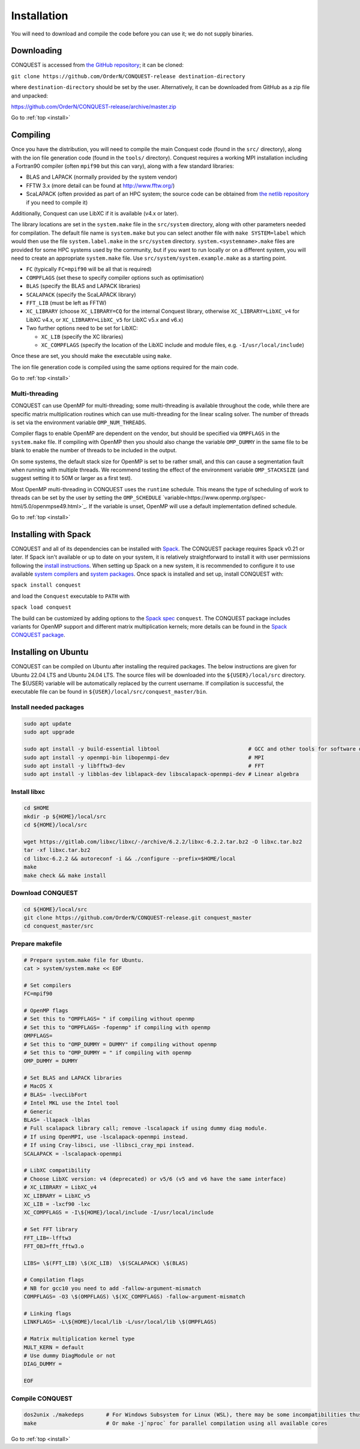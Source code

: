 .. _install:

============
Installation
============

You will need to download and compile the code before you can use it;
we do not supply binaries.

.. _install_down:

Downloading
-----------

CONQUEST is accessed from `the GitHub repository
<https://github.com/OrderN/CONQUEST-release/>`_;
it can be cloned:

``git clone https://github.com/OrderN/CONQUEST-release destination-directory``

where ``destination-directory`` should be set by the user.
Alternatively, it can be downloaded from GitHub as a zip file and
unpacked:

`<https://github.com/OrderN/CONQUEST-release/archive/master.zip>`_

Go to :ref:`top <install>`

.. _install_compile:

Compiling
---------

Once you have the distribution, you will need to compile the main
Conquest code (found in the ``src/`` directory), along with the ion file
generation code (found in the ``tools/`` directory).  Conquest requires
a working MPI installation including a Fortran90 compiler (often
``mpif90`` but this can vary), along with a few standard libraries:

* BLAS and LAPACK (normally provided by the system vendor)
* FFTW 3.x (more detail can be found at `http://www.fftw.org/ <http://www.fftw.org/>`_)
* ScaLAPACK (often provided as part of an HPC system; the source code
  can be obtained from `the netlib repository <http://www.netlib.org/scalapack/>`_ if
  you need to compile it)

Additionally, Conquest can use LibXC if it is available (v4.x or
later).

The library locations are set in the ``system.make`` file in the ``src/system``
directory, along with other parameters needed for compilation.  The default file
name is ``system.make`` but you can select another file with ``make SYSTEM=label``
which would then use the file ``system.label.make`` in the ``src/system`` directory.
``system.<systemname>.make``
files are provided for some HPC systems used by the community, but if you want to run
locally or on a different system, you will need to create an appropriate ``system.make``
file. Use ``src/system/system.example.make`` as a starting point.

* ``FC`` (typically ``FC=mpif90`` will be all that is required)
* ``COMPFLAGS`` (set these to specify compiler options such as
  optimisation)
* ``BLAS`` (specify the BLAS and LAPACK libraries)
* ``SCALAPACK`` (specify the ScaLAPACK library)
* ``FFT_LIB`` (must be left as FFTW)
* ``XC_LIBRARY`` (choose ``XC_LIBRARY=CQ`` for the internal Conquest
  library, otherwise ``XC_LIBRARY=LibXC_v4`` for LibXC v4.x, or ``XC_LIBRARY=LibXC_v5``
  for LibXC v5.x and v6.x)
* Two further options need to be set for LibXC:

  + ``XC_LIB`` (specify the XC libraries)
  + ``XC_COMPFLAGS`` (specify the location of the LibXC include and
    module files, e.g. ``-I/usr/local/include``)

Once these are set, you should make the executable using ``make``.

The ion file generation code is compiled using the same options
required for the main code.

Go to :ref:`top <install>`

Multi-threading
~~~~~~~~~~~~~~~

CONQUEST can use OpenMP for multi-threading; some multi-threading is available throughout the code, while there are specific matrix multiplication routines which can use multi-threading for the linear scaling solver.  The number of threads is set via the environment variable ``OMP_NUM_THREADS``.

Compiler flags to enable OpenMP are dependent on the vendor, but should be specified via ``OMPFLAGS`` in the ``system.make`` file.  If compiling with OpenMP then you should also change the variable ``OMP_DUMMY`` in the same file to be blank to enable the number of threads to be included in the output.

On some systems, the default stack size for OpenMP is set to be rather small, and this can cause a segmentation fault when running with multiple threads.  We recommend testing the effect of the environment variable ``OMP_STACKSIZE`` (and suggest setting it to 50M or larger as a first test).

Most OpenMP multi-threading in CONQUEST uses the ``runtime`` schedule. This means the type of scheduling of work to threads can be set by the user by setting the ``OMP_SCHEDULE`` `variable<https://www.openmp.org/spec-html/5.0/openmpse49.html>`_. If the variable is unset, OpenMP will use a default implementation defined schedule. 

Go to :ref:`top <install>`

.. _install_spack:

Installing with Spack
-----------

CONQUEST and all of its dependencies can be installed with `Spack <https://spack.io/>`_.
The CONQUEST package requires Spack v0.21 or later. If Spack isn't available or up to date on your
system, it is relatively straightforward to install it with user permissions following the
`install instructions <https://spack.readthedocs.io/en/latest/getting_started.html#installation>`_.
When setting up Spack on a new system, it is recommended to configure it to use available
`system compilers <https://spack.readthedocs.io/en/latest/getting_started.html#compiler-configuration>`_
and `system packages <https://spack.readthedocs.io/en/latest/getting_started.html#system-packages>`_.
Once spack is installed and set up, install CONQUEST with:

``spack install conquest``

and load the ``Conquest`` executable to ``PATH`` with

``spack load conquest``

The build can be customized by adding options to the
`Spack spec <https://spack.readthedocs.io/en/latest/basic_usage.html#specs-dependencies>`_ ``conquest``.
The CONQUEST package includes variants for OpenMP support and different matrix multiplication kernels; more details can be found in the `Spack CONQUEST package <https://spack.readthedocs.io/en/latest/package_list.html#conquest>`_.

Installing on Ubuntu
-----------

CONQUEST can be compiled on Ubuntu after installing the required packages. The below instructions are given for Ubuntu 22.04 LTS and Ubuntu 24.04 LTS.
The source files will be downloaded into the ``${USER}/local/src`` directory. The ${USER} variable will be automatically replaced by the current username.
If compilation is successful, the executable file can be found in ``${USER}/local/src/conquest_master/bin``.

Install needed packages
~~~~~~~~~~~~~~~~

.. code-block:: bash

    sudo apt update
    sudo apt upgrade

    sudo apt install -y build-essential libtool                            # GCC and other tools for software development
    sudo apt install -y openmpi-bin libopenmpi-dev                         # MPI
    sudo apt install -y libfftw3-dev                                       # FFT
    sudo apt install -y libblas-dev liblapack-dev libscalapack-openmpi-dev # Linear algebra

Install libxc
~~~~~~~~~~~~~~~~~~~

.. code-block:: bash

    cd $HOME 
    mkdir -p ${HOME}/local/src
    cd ${HOME}/local/src

    wget https://gitlab.com/libxc/libxc/-/archive/6.2.2/libxc-6.2.2.tar.bz2 -O libxc.tar.bz2
    tar -xf libxc.tar.bz2
    cd libxc-6.2.2 && autoreconf -i && ./configure --prefix=$HOME/local
    make
    make check && make install

Download CONQUEST
~~~~~~~~~~~~~~~~~~

.. code-block:: bash

    cd ${HOME}/local/src
    git clone https://github.com/OrderN/CONQUEST-release.git conquest_master
    cd conquest_master/src

Prepare makefile
~~~~~~~~~~~~~~~~~~~

.. code-block:: bash

    # Prepare system.make file for Ubuntu.
    cat > system/system.make << EOF

    # Set compilers
    FC=mpif90

    # OpenMP flags
    # Set this to "OMPFLAGS= " if compiling without openmp
    # Set this to "OMPFLAGS= -fopenmp" if compiling with openmp
    OMPFLAGS= 
    # Set this to "OMP_DUMMY = DUMMY" if compiling without openmp
    # Set this to "OMP_DUMMY = " if compiling with openmp
    OMP_DUMMY = DUMMY

    # Set BLAS and LAPACK libraries
    # MacOS X
    # BLAS= -lvecLibFort
    # Intel MKL use the Intel tool
    # Generic
    BLAS= -llapack -lblas
    # Full scalapack library call; remove -lscalapack if using dummy diag module.
    # If using OpenMPI, use -lscalapack-openmpi instead.
    # If using Cray-libsci, use -llibsci_cray_mpi instead.
    SCALAPACK = -lscalapack-openmpi

    # LibXC compatibility
    # Choose LibXC version: v4 (deprecated) or v5/6 (v5 and v6 have the same interface)
    # XC_LIBRARY = LibXC_v4
    XC_LIBRARY = LibXC_v5
    XC_LIB = -lxcf90 -lxc
    XC_COMPFLAGS = -I\${HOME}/local/include -I/usr/local/include

    # Set FFT library
    FFT_LIB=-lfftw3
    FFT_OBJ=fft_fftw3.o

    LIBS= \$(FFT_LIB) \$(XC_LIB)  \$(SCALAPACK) \$(BLAS)
    
    # Compilation flags
    # NB for gcc10 you need to add -fallow-argument-mismatch
    COMPFLAGS= -O3 \$(OMPFLAGS) \$(XC_COMPFLAGS) -fallow-argument-mismatch

    # Linking flags
    LINKFLAGS= -L\${HOME}/local/lib -L/usr/local/lib \$(OMPFLAGS)

    # Matrix multiplication kernel type
    MULT_KERN = default
    # Use dummy DiagModule or not
    DIAG_DUMMY =

    EOF

Compile CONQUEST
~~~~~~~~~~~~~~~

.. code-block:: bash


    dos2unix ./makedeps       # For Windows Subsystem for Linux (WSL), there may be some incompatibilities thus file conversion is recommended.
    make                      # Or make -j`nproc` for parallel compilation using all available cores
Go to :ref:`top <install>`

